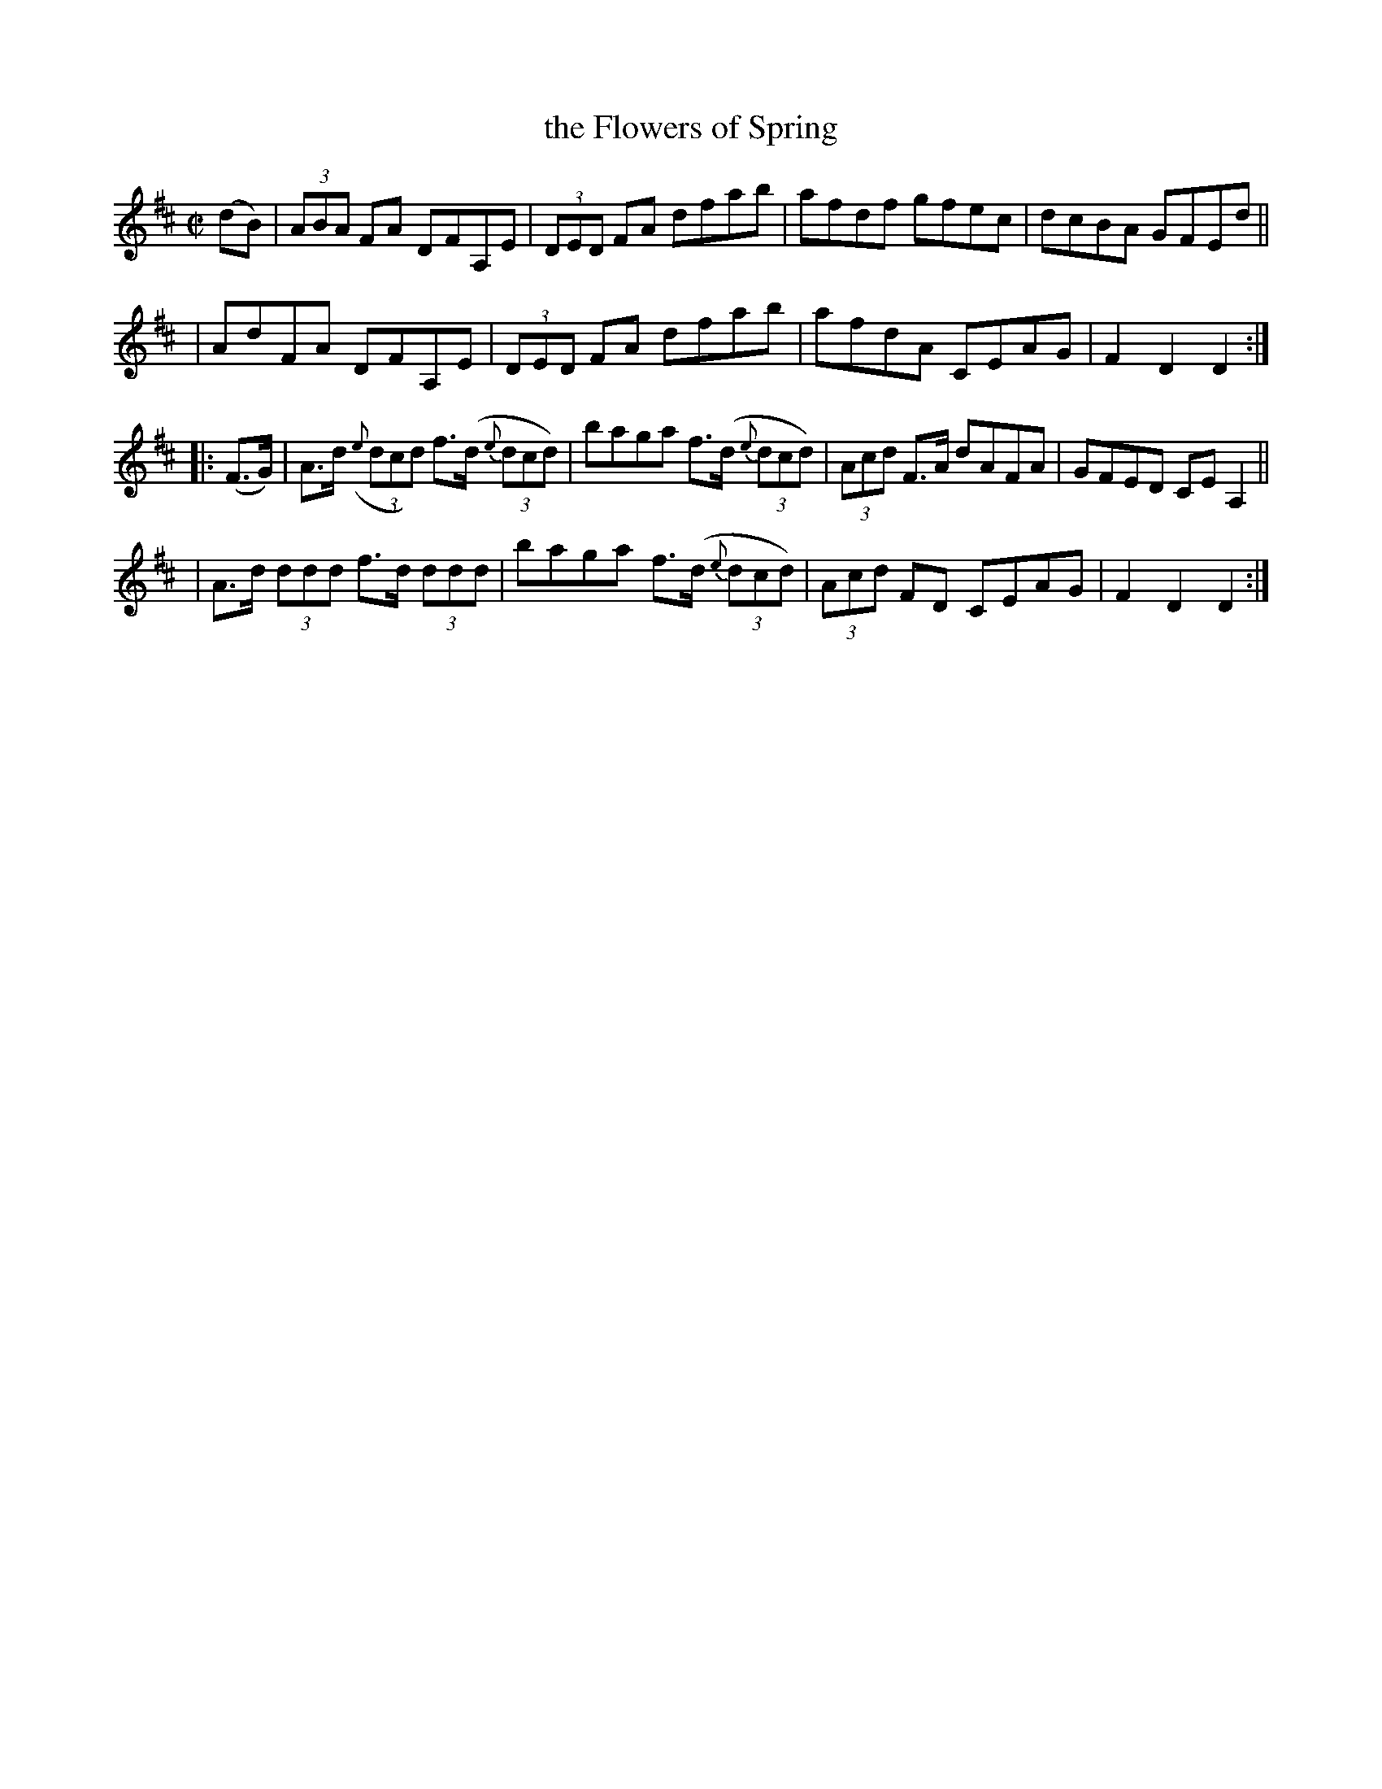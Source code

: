 X: 891
T: the Flowers of Spring
R: hornpipe
%S: s:4 b:16(4+4+4+4)
B: Francis O'Neill: "The Dance Music of Ireland" (1907) #891
Z: Frank Nordberg - http://www.musicaviva.com
F: http://www.musicaviva.com/abc/tunes/ireland/oneill-1001/0891/oneill-1001-0891-1.abc
M: C|
L: 1/8
K: D
(dB) \
| (3ABA FA DFA,E | (3DED FA dfab | afdf gfec | dcBA GFEd ||
| AdFA DFA,E | (3DED FA dfab | afdA CEAG | F2D2D2 :|
|: (F>G) \
| A>d ({e}(3dcd) f>(d {e}(3dcd) | baga f>(d {e}(3dcd) | (3Acd F>A dAFA | GFED CEA,2 ||
| A>d (3ddd f>d (3ddd | baga f>(d {e}(3dcd) | (3Acd FD CEAG | F2D2D2 :|
